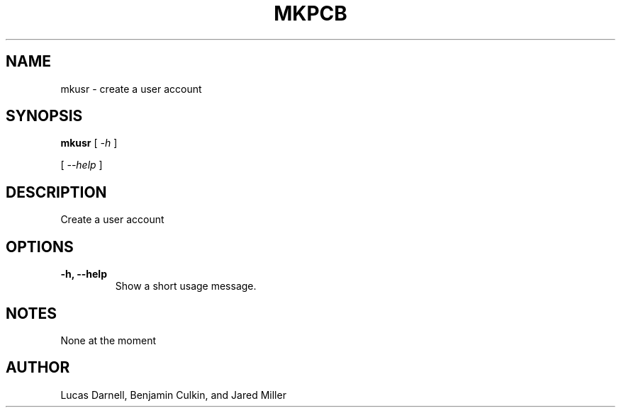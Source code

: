 .TH MKPCB 1
.SH NAME
mkusr \- create a user account 
.SH SYNOPSIS
.B mkusr
[
.I \-h
]

[
.I "\-\-help"
]
.SH "DESCRIPTION"
Create a user account
.SH OPTIONS
.TP
.B "\-h, \-\-help"
Show a short usage message.
.SH NOTES
None at the moment
.SH AUTHOR
Lucas Darnell, Benjamin Culkin, and Jared Miller
